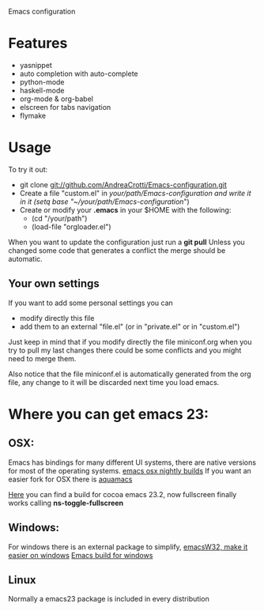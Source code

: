 Emacs configuration

* Features
  - yasnippet
  - auto completion with auto-complete
  - python-mode
  - haskell-mode
  - org-mode & org-babel
  - elscreen for tabs navigation
  - flymake

* Usage
  To try it out:
  - git clone git://github.com/AndreaCrotti/Emacs-configuration.git
  - Create a file "custom.el" in /your/path/Emacs-configuration and write it in it
    (setq base "~/your/path/Emacs-configuration/")
  - Create or modify your *.emacs* in your $HOME with the following:
    + (cd "/your/path")
    + (load-file "orgloader.el")

  When you want to update the configuration just run a 
  *git pull*
  Unless you changed some code that generates a conflict the merge should be automatic.
  
** Your own settings
   If you want to add some personal settings you can
   - modify directly this file
   - add them to an external "file.el" (or in "private.el" or in "custom.el")
   
   Just keep in mind that if you modify directly the file miniconf.org when you try to pull my last changes there could be some conflicts and you might need to merge them.

   Also notice that the file miniconf.el is automatically generated from the org file, any change to it will be discarded next time you load emacs.

* Where you can get emacs 23:
** OSX:
   Emacs has bindings for many different UI systems, there are native versions for most of the operating systems.
   [[http://atomized.org/wp-content/cocoa-emacs-nightly/][emacs osx nightly builds]]
   If you want an easier fork for OSX there is [[http://aquamacs.org/][aquamacs]]

   [[http://lds.li/post/583988654/cocoa-emacs-23-2-final-build-for-os-x][Here]] you can find a build for cocoa emacs 23.2, now fullscreen finally works calling *ns-toggle-fullscreen*

** Windows:
   For windows there is an external package to simplify, [[http://www.ourcomments.org/Emacs/EmacsW32Util.html][emacsW32, make it easier on windows]]
   [[http://ftp.gnu.org/gnu/emacs/windows/][Emacs build for windows]]

** Linux
   Normally a emacs23 package is included in every distribution
